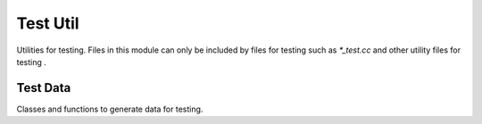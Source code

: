 Test Util
==============
Utilities for testing.
Files in this module can only be included by files for testing such as `*_test.cc` and other utility files for testing .


Test Data
----------------
Classes and functions to generate data for testing.

.. doxygenclass:: recipe::test_util::RandomNumber
   :project: recipe
   :path: ...
   :members:
   :protected-members:
   :private-members:
   :undoc-members:
